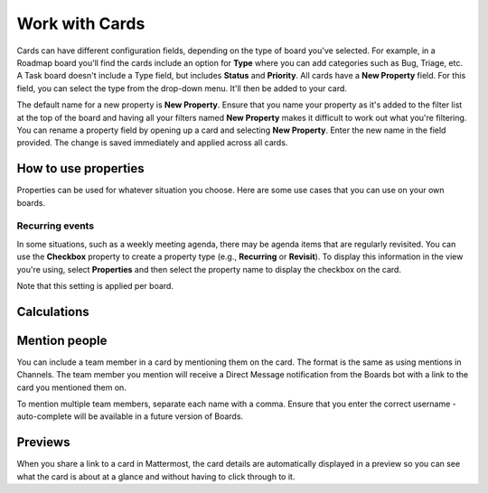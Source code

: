 Work with Cards
===============

|all-plans| |cloud| |self-hosted|

.. |all-plans| image:: ../images/all-plans-badge.png
  :scale: 30
  :target: https://mattermost.com/pricing
  :alt: Available in Mattermost Free and Starter subscription plans.

.. |cloud| image:: ../images/cloud-badge.png
  :scale: 30
  :target: https://mattermost.com/download
  :alt: Available for Mattermost Cloud deployments.

.. |self-hosted| image:: ../images/self-hosted-badge.png
  :scale: 30
  :target: https://mattermost.com/deploy
  :alt: Available for Mattermost Self-Hosted deployments.

Cards can have different configuration fields, depending on the type of board you've selected. For example, in a Roadmap board you'll find the cards include an option for **Type** where you can add categories such as Bug, Triage, etc. A Task board doesn't include a Type field, but includes **Status** and **Priority**. All cards have a **New Property** field. For this field, you can select the type from the drop-down menu. It'll then be added to your card.

The default name for a new property is **New Property**. Ensure that you name your property as it's added to the filter list at the top of the board and having all your filters named **New Property** makes it difficult to work out what you're filtering. You can rename a property field by opening up a card and selecting **New Property**. Enter the new name in the field provided. The change is saved immediately and applied across all cards.

How to use properties
---------------------

Properties can be used for whatever situation you choose. Here are some use cases that you can use on your own boards.

Recurring events
~~~~~~~~~~~~~~~~

In some situations, such as a weekly meeting agenda, there may be agenda items that are regularly revisited. You can use the **Checkbox** property to create a property type (e.g., **Recurring** or **Revisit**). To display this information in the view you're using, select **Properties** and then select the property name to display the checkbox on the card.

Note that this setting is applied per board.

Calculations
------------



Mention people
--------------

You can include a team member in a card by mentioning them on the card. The format is the same as using mentions in Channels. The team member you mention will receive a Direct Message notification from the Boards bot with a link to the card you mentioned them on.

To mention multiple team members, separate each name with a comma. Ensure that you enter the correct username - auto-complete will be available in a future version of Boards.

Previews
--------

When you share a link to a card in Mattermost, the card details are automatically displayed in a preview so you can see what the card is about at a glance and without having to click through to it.

